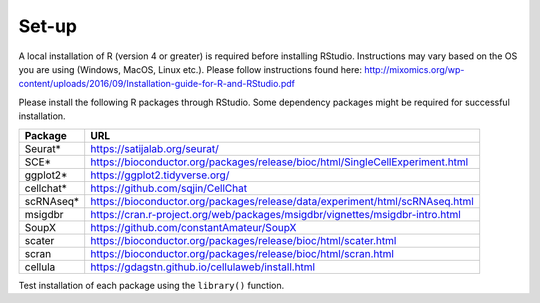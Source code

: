 Set-up
======

A local installation of R (version 4 or greater) is required before installing RStudio. Instructions may vary based on the OS you are using (Windows, MacOS, Linux etc.). Please follow instructions found here:
http://mixomics.org/wp-content/uploads/2016/09/Installation-guide-for-R-and-RStudio.pdf

Please install the following R packages through RStudio. Some dependency packages might be required for successful installation.

==========  =====
Package     URL      
==========  =====  
Seurat*     https://satijalab.org/seurat/
SCE*	      https://bioconductor.org/packages/release/bioc/html/SingleCellExperiment.html
ggplot2*    https://ggplot2.tidyverse.org/
cellchat*   https://github.com/sqjin/CellChat
scRNAseq*   https://bioconductor.org/packages/release/data/experiment/html/scRNAseq.html
msigdbr     https://cran.r-project.org/web/packages/msigdbr/vignettes/msigdbr-intro.html
SoupX       https://github.com/constantAmateur/SoupX

scater      https://bioconductor.org/packages/release/bioc/html/scater.html
scran       https://bioconductor.org/packages/release/bioc/html/scran.html
cellula     https://gdagstn.github.io/cellulaweb/install.html

==========  =====  
Test installation of each package using the ``library()`` function.


